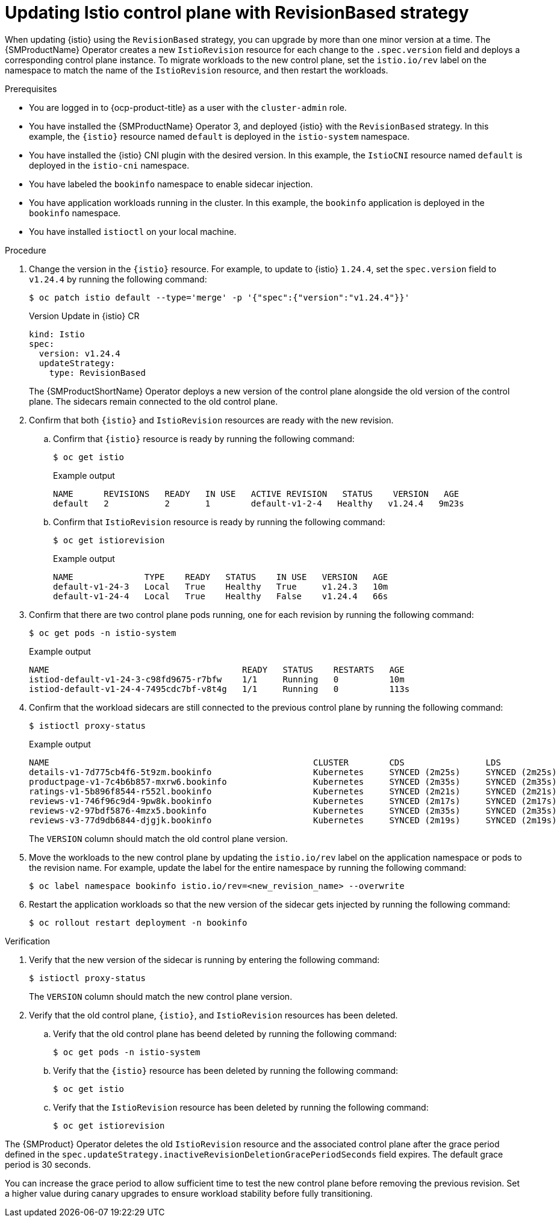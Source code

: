 // Module included in the following assemblies:
// update/ossm-updating-openshift-service-mesh.adoc

:_mod-docs-content-type: PROCEDURE
[id="updating-istio-control-plane-with-revisionbased_{context}"]
= Updating Istio control plane with RevisionBased strategy

When updating {istio} using the `RevisionBased` strategy, you can upgrade by more than one minor version at a time. The {SMProductName} Operator creates a new `IstioRevision` resource for each change to the `.spec.version` field and deploys a corresponding control plane instance. To migrate workloads to the new control plane, set the `istio.io/rev` label on the namespace to match the name of the `IstioRevision` resource, and then restart the workloads.

.Prerequisites

* You are logged in to {ocp-product-title} as a user with the `cluster-admin` role.
* You have installed the {SMProductName} Operator 3, and deployed {istio} with the `RevisionBased` strategy. In this example, the `{istio}` resource named `default` is deployed in the `istio-system` namespace.
* You have installed the {istio} CNI plugin with the desired version. In this example, the `IstioCNI` resource named `default` is deployed in the `istio-cni` namespace.
* You have labeled the `bookinfo` namespace to enable sidecar injection.
* You have application workloads running in the cluster. In this example, the `bookinfo` application is deployed in the `bookinfo` namespace.
* You have installed `istioctl` on your local machine.

.Procedure

. Change the version in the `{istio}` resource. For example, to update to {istio} `1.24.4`, set the `spec.version` field to `v1.24.4` by running the following command:
+
[source,terminal]
----
$ oc patch istio default --type='merge' -p '{"spec":{"version":"v1.24.4"}}'
----
+
.Version Update in {istio} CR
+
[source,yaml]
----
kind: Istio
spec:
  version: v1.24.4
  updateStrategy:
    type: RevisionBased
----
+
The {SMProductShortName} Operator deploys a new version of the control plane alongside the old version of the control plane. The sidecars remain connected to the old control plane.

. Confirm that both `{istio}` and `IstioRevision` resources are ready with the new revision.

.. Confirm that `{istio}` resource is ready by running the following command:
+
[source,terminal]
----
$ oc get istio
----
+
.Example output
+
[source,terminal]
----
NAME      REVISIONS   READY   IN USE   ACTIVE REVISION   STATUS    VERSION   AGE
default   2           2       1        default-v1-2-4   Healthy   v1.24.4   9m23s
----

.. Confirm that `IstioRevision` resource is ready by running the following command:
+
[source,terminal]
----
$ oc get istiorevision
----
+
.Example output
+
[source,terminal]
----
NAME              TYPE    READY   STATUS    IN USE   VERSION   AGE
default-v1-24-3   Local   True    Healthy   True     v1.24.3   10m
default-v1-24-4   Local   True    Healthy   False    v1.24.4   66s
----

. Confirm that there are two control plane pods running, one for each revision by running the following command:
+
[source,terminal]
----
$ oc get pods -n istio-system
----
+
.Example output
+
[source,terminal]
----
NAME                                      READY   STATUS    RESTARTS   AGE
istiod-default-v1-24-3-c98fd9675-r7bfw    1/1     Running   0          10m
istiod-default-v1-24-4-7495cdc7bf-v8t4g   1/1     Running   0          113s
----

. Confirm that the workload sidecars are still connected to the previous control plane by running the following command:
+
[source,terminal]
----
$ istioctl proxy-status
----
+
.Example output
+
[source,terminal]
----
NAME                                                    CLUSTER        CDS                LDS                EDS                RDS                ECDS        ISTIOD                                     VERSION
details-v1-7d775cb4f6-5t9zm.bookinfo                    Kubernetes     SYNCED (2m25s)     SYNCED (2m25s)     SYNCED (2m17s)     SYNCED (2m25s)     IGNORED     istiod-default-v1-24-3-c98fd9675-r7bfw     1.24.3
productpage-v1-7c4b6b857-mxrw6.bookinfo                 Kubernetes     SYNCED (2m35s)     SYNCED (2m35s)     SYNCED (2m17s)     SYNCED (2m35s)     IGNORED     istiod-default-v1-24-3-c98fd9675-r7bfw     1.24.3
ratings-v1-5b896f8544-r552l.bookinfo                    Kubernetes     SYNCED (2m21s)     SYNCED (2m21s)     SYNCED (2m17s)     SYNCED (2m21s)     IGNORED     istiod-default-v1-24-3-c98fd9675-r7bfw     1.24.3
reviews-v1-746f96c9d4-9pw8k.bookinfo                    Kubernetes     SYNCED (2m17s)     SYNCED (2m17s)     SYNCED (2m17s)     SYNCED (2m17s)     IGNORED     istiod-default-v1-24-3-c98fd9675-r7bfw     1.24.3
reviews-v2-97bdf5876-4mzx5.bookinfo                     Kubernetes     SYNCED (2m35s)     SYNCED (2m35s)     SYNCED (2m17s)     SYNCED (2m35s)     IGNORED     istiod-default-v1-24-3-c98fd9675-r7bfw     1.24.3
reviews-v3-77d9db6844-djgjk.bookinfo                    Kubernetes     SYNCED (2m19s)     SYNCED (2m19s)     SYNCED (2m17s)     SYNCED (2m19s)     IGNORED     istiod-default-v1-24-3-c98fd9675-r7bfw     1.24.3
----
+
The `VERSION` column should match the old control plane version.

. Move the workloads to the new control plane by updating the `istio.io/rev` label on the application namespace or pods to the revision name. For example, update the label for the entire namespace by running the following command:
+
[source,terminal]
----
$ oc label namespace bookinfo istio.io/rev=<new_revision_name> --overwrite
----

. Restart the application workloads so that the new version of the sidecar gets injected by running the following command:
+
[source,terminal]
----
$ oc rollout restart deployment -n bookinfo
----

.Verification

. Verify that the new version of the sidecar is running by entering the following command:
+
[source,terminal]
----
$ istioctl proxy-status
----
+
The `VERSION` column should match the new control plane version.

. Verify that the old control plane, `{istio}`, and `IstioRevision` resources has been deleted.

.. Verify that the old control plane has beend deleted by running the following command:
+
[source,terminal]
----
$ oc get pods -n istio-system
----

.. Verify that the `{istio}` resource has been deleted by running the following command:
+
[source,terminal]
----
$ oc get istio
----

.. Verify that the `IstioRevision` resource has been deleted by running the following command:
+
[source,terminal]
----
$ oc get istiorevision
----

The {SMProduct} Operator deletes the old `IstioRevision` resource and the associated control plane after the grace period defined in the `spec.updateStrategy.inactiveRevisionDeletionGracePeriodSeconds` field expires. The default grace period is 30 seconds.

You can increase the grace period to allow sufficient time to test the new control plane before removing the previous revision. Set a higher value during canary upgrades to ensure workload stability before fully transitioning.